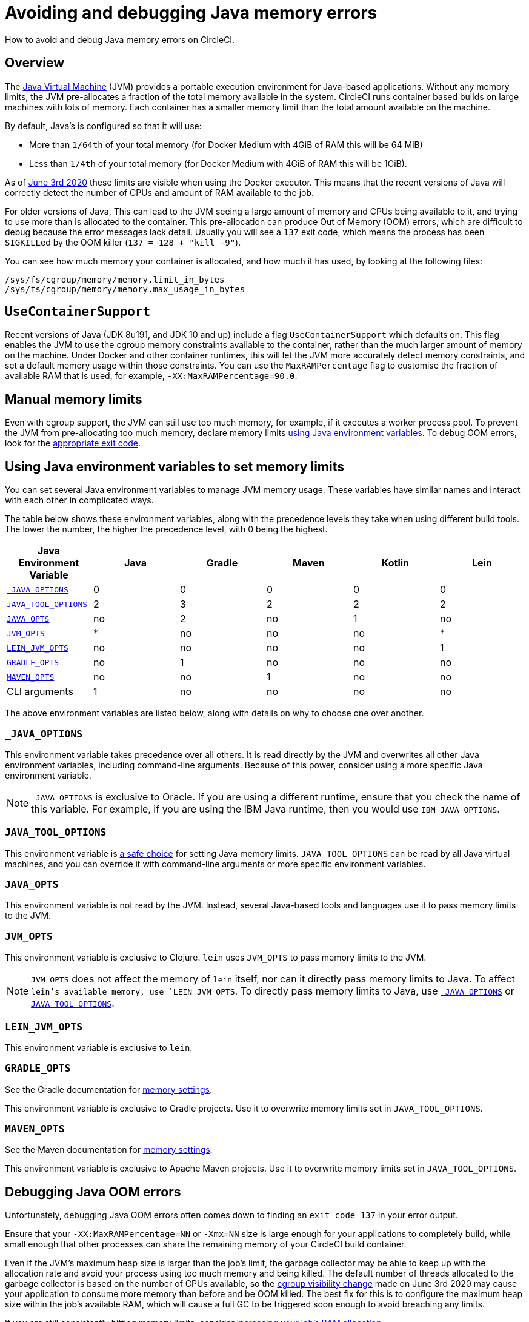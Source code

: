 = Avoiding and debugging Java memory errors
:page-platform: Cloud, Server v4+
:page-description: How to avoid and debug Java memory errors on CircleCI.
:experimental:
:icons: font

How to avoid and debug Java memory errors on CircleCI.

[#overview]
== Overview

The link:https://en.wikipedia.org/wiki/Java_virtual_machine[Java Virtual Machine] (JVM) provides a portable execution environment for Java-based applications.
Without any memory limits, the JVM pre-allocates a fraction of
the total memory available in the system.
CircleCI runs container based builds on large machines with lots of memory.
Each container has a smaller memory limit than the total amount available
on the machine.

By default, Java's is configured so that it will use:

* More than `1/64th` of your total memory (for Docker Medium with 4GiB of RAM this will be 64 MiB)
* Less than `1/4th` of your total memory (for Docker Medium with 4GiB of RAM this will be 1GiB).

As of link:https://circleci.com/changelog/#container-cgroup-limits-now-visible-inside-the-docker-executor[June 3rd 2020]
these limits are visible when using the Docker executor. This means that the recent versions of Java will correctly
detect the number of CPUs and amount of RAM available to the job.

For older versions of Java, This can lead to the JVM seeing a large amount of memory and CPUs
being available to it, and trying to use more than is allocated to the container. This pre-allocation can produce
Out of Memory (OOM) errors, which are difficult to debug because the error messages lack detail. Usually you will
see a `137` exit code, which means the process has been ``SIGKILL``ed by the OOM killer (`137 = 128 + "kill -9"`).

You can see how much memory your container is allocated, and how much it has used, by looking at the following files:

----
/sys/fs/cgroup/memory/memory.limit_in_bytes
/sys/fs/cgroup/memory/memory.max_usage_in_bytes
----

[#usecontainersupport]
== `UseContainerSupport`

Recent versions of Java (JDK 8u191, and JDK 10 and up) include
a flag `UseContainerSupport` which defaults on. This flag enables
the JVM to use the cgroup memory constraints available to the container,
rather than the much larger amount of memory on the machine.
Under Docker and other container runtimes, this will let the JVM more accurately
detect memory constraints, and set a default memory usage within those constraints.
You can use the `MaxRAMPercentage` flag to customise the fraction of available RAM that is used,
for example, `-XX:MaxRAMPercentage=90.0`.

[#manual-memory-limits]
== Manual memory limits

Even with cgroup support, the JVM can still use too much memory, for example, if it executes a worker process pool.
To prevent the JVM from pre-allocating too much memory, declare memory limits
<<using-java-environment-variables-to-set-memory-limits,using Java environment variables>>.
To debug OOM errors,
look for the <<debugging-java-oom-errors,appropriate exit code>>.

[#using-java-environment-variables-to-set-memory-limits]
== Using Java environment variables to set memory limits

You can set several Java environment variables
to manage JVM memory usage.
These variables have similar names
and interact with each other in complicated ways.

The table below shows these environment variables,
along with the precedence levels they take
when using different build tools.
The lower the number,
the higher the precedence level,
with 0 being the highest.

[.table.table-striped]
[cols=6*, options="header", stripes=even]
|===
| Java Environment Variable | Java | Gradle | Maven | Kotlin | Lein

| <<javaoptions,`_JAVA_OPTIONS`>>
| 0
| 0
| 0
| 0
| 0

| <<javatooloptions,`JAVA_TOOL_OPTIONS`>>
| 2
| 3
| 2
| 2
| 2

| <<javaopts,`JAVA_OPTS`>>
| no
| 2
| no
| 1
| no

| <<jvmopts,`JVM_OPTS`>>
| *
| no
| no
| no
| *

| <<leinjvmopts,`LEIN_JVM_OPTS`>>
| no
| no
| no
| no
| 1

| <<gradleopts,`GRADLE_OPTS`>>
| no
| 1
| no
| no
| no

| <<mavenopts,`MAVEN_OPTS`>>
| no
| no
| 1
| no
| no

| CLI arguments
| 1
| no
| no
| no
| no
|===

The above environment variables are listed below,
along with details on why to choose one over another.

[#javaoptions]
=== `_JAVA_OPTIONS`

This environment variable takes precedence over all others.
It is read directly by the JVM
and overwrites all other Java environment variables,
including command-line arguments.
Because of this power,
consider using a more specific Java environment variable.

NOTE: `_JAVA_OPTIONS` is exclusive to Oracle.
If you are using a different runtime,
ensure that you check the name of this variable.
For example,
if you are using the IBM Java runtime,
then you would use `IBM_JAVA_OPTIONS`.

[#javatooloptions]
=== `JAVA_TOOL_OPTIONS`

This environment variable is link:https://docs.oracle.com/javase/8/docs/platform/jvmti/jvmti.html#tooloptions[a safe choice]
for setting Java memory limits.
`JAVA_TOOL_OPTIONS` can be read by all Java virtual machines,
and you can override it
with command-line arguments
or more specific environment variables.

[#javaopts]
=== `JAVA_OPTS`

This environment variable is not read by the JVM.
Instead, several Java-based tools and languages use it
to pass memory limits to the JVM.

[#jvmopts]
=== `JVM_OPTS`

This environment variable is exclusive to Clojure.
`lein` uses `JVM_OPTS`
to pass memory limits to the JVM.

NOTE: `JVM_OPTS` does not affect the memory of `lein` itself, nor can it directly pass memory limits to Java. To affect `lein`'s available memory, use `LEIN_JVM_OPTS`. To directly pass memory limits to Java, use <<javaoptions,`_JAVA_OPTIONS`>> or <<javatooloptions,`JAVA_TOOL_OPTIONS`>>.

[#leinjvmopts]
=== `LEIN_JVM_OPTS`

This environment variable is exclusive to `lein`.

[#gradleopts]
=== `GRADLE_OPTS`

See the Gradle documentation for link:https://docs.gradle.org/current/userguide/build_environment.html#sec:configuring_jvm_memory[memory settings].

This environment variable is exclusive to Gradle projects.
Use it
to overwrite memory limits set in `JAVA_TOOL_OPTIONS`.

[#mavenopts]
=== `MAVEN_OPTS`

See the Maven documentation for link:https://maven.apache.org/configure.html[memory settings].

This environment variable is exclusive to Apache Maven projects.
Use it
to overwrite memory limits set in `JAVA_TOOL_OPTIONS`.

[#debugging-java-oom-errors]
== Debugging Java OOM errors

Unfortunately, debugging Java OOM errors often comes down to finding an `exit
code 137` in your error output.

Ensure that your `-XX:MaxRAMPercentage=NN` or `-Xmx=NN` size is large enough for your applications to
completely build, while small enough that other processes can share the remaining memory of your CircleCI
build container.

Even if the JVM's maximum heap size is larger than the job's limit, the garbage collector may be able to keep up with the allocation rate and avoid your process using too much memory and being killed. The default number of threads allocated to the garbage collector is based on the number of CPUs available, so the link:https://circleci.com/changelog/#container-cgroup-limits-now-visible-inside-the-docker-executor[cgroup visibility change] made on June 3rd 2020 may cause your application to consume more memory than before and be OOM killed. The best fix for this is to configure the maximum heap size within the job's available RAM, which will cause a full GC to be triggered soon enough to avoid breaching any limits.

If you are still consistently hitting memory limits,
consider xref:reference:ROOT:configuration-reference.adoc#resourceclass[increasing your job's RAM allocation].
